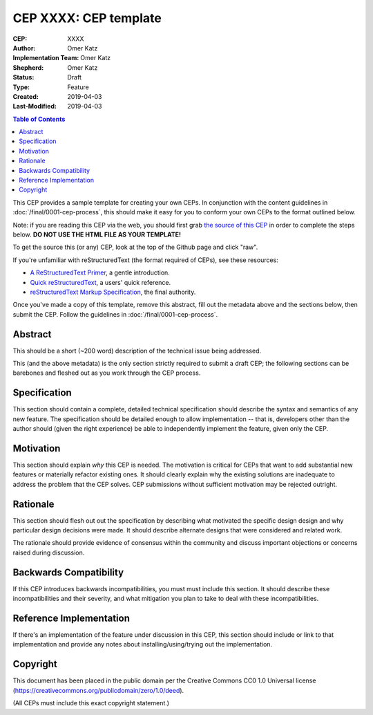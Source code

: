 .. vale off

======================
CEP XXXX: CEP template
======================

:CEP: XXXX
:Author: Omer Katz
:Implementation Team: Omer Katz
:Shepherd: Omer Katz
:Status: Draft
:Type: Feature
:Created: 2019-04-03
:Last-Modified: 2019-04-03

.. contents:: Table of Contents
   :depth: 3
   :local:

This CEP provides a sample template for creating your own CEPs.  In conjunction
with the content guidelines in :doc:`/final/0001-cep-process`,
this should make it easy for you to conform your own CEPs to the format
outlined below.

Note: if you are reading this CEP via the web, you should first grab `the source
of this CEP <https://raw.githubusercontent.com/celery/ceps/master/template.rst>`_ in
order to complete the steps below.  **DO NOT USE THE HTML FILE AS YOUR
TEMPLATE!**

To get the source this (or any) CEP, look at the top of the Github page
and click "raw".

If you're unfamiliar with reStructuredText (the format required of CEPs),
see these resources:

* `A ReStructuredText Primer`__, a gentle introduction.
* `Quick reStructuredText`__, a users' quick reference.
* `reStructuredText Markup Specification`__, the final authority.

__ http://docutils.sourceforge.net/docs/user/rst/quickstart.html
__ http://docutils.sourceforge.net/docs/user/rst/quickref.html
__ http://docutils.sourceforge.net/docs/ref/rst/restructuredtext.html

Once you've made a copy of this template, remove this abstract, fill out the
metadata above and the sections below, then submit the CEP. Follow the
guidelines in :doc:`/final/0001-cep-process`.

Abstract
========

This should be a short (~200 word) description of the technical issue being
addressed.

This (and the above metadata) is the only section strictly required to submit a
draft CEP; the following sections can be barebones and fleshed out as you work
through the CEP process.

Specification
=============

This section should contain a complete, detailed technical specification should
describe the syntax and semantics of any new feature.  The specification should
be detailed enough to allow implementation -- that is, developers other than the
author should (given the right experience) be able to independently implement
the feature, given only the CEP.

Motivation
==========

This section should explain *why* this CEP is needed. The motivation is critical
for CEPs that want to add substantial new features or materially refactor
existing ones.  It should clearly explain why the existing solutions are
inadequate to address the problem that the CEP solves.  CEP submissions without
sufficient motivation may be rejected outright.

Rationale
=========

This section should flesh out out the specification by describing what motivated
the specific design design and why particular design decisions were made.  It
should describe alternate designs that were considered and related work.

The rationale should provide evidence of consensus within the community and
discuss important objections or concerns raised during discussion.

Backwards Compatibility
=======================

If this CEP introduces backwards incompatibilities, you must must include this
section. It should describe these incompatibilities and their severity, and what
mitigation you plan to take to deal with these incompatibilities.

Reference Implementation
========================

If there's an implementation of the feature under discussion in this CEP,
this section should include or link to that implementation and provide any
notes about installing/using/trying out the implementation.

Copyright
=========

This document has been placed in the public domain per the Creative Commons
CC0 1.0 Universal license (https://creativecommons.org/publicdomain/zero/1.0/deed).

(All CEPs must include this exact copyright statement.)
